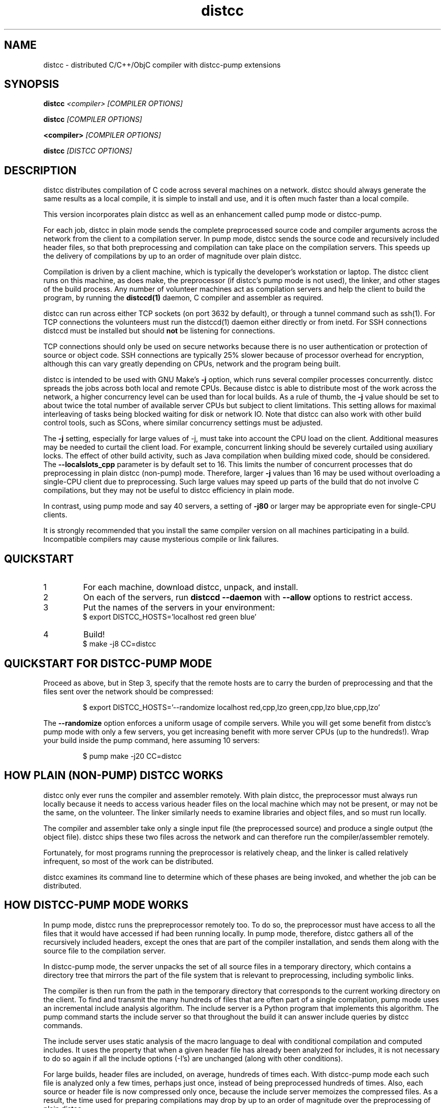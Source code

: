 .TH distcc 1 "2 June 2008"
.SH "NAME"
distcc \- distributed C/C++/ObjC compiler with distcc-pump extensions
.SH "SYNOPSIS"
.B distcc 
.I <compiler> [COMPILER OPTIONS] 
.PP
.B distcc
.I [COMPILER OPTIONS]
.PP
.B <compiler>
.I [COMPILER OPTIONS]
.PP
.B distcc
.I [DISTCC OPTIONS]
.SH "DESCRIPTION"
.P 
distcc distributes compilation of C code across several machines on a
network.  distcc should always generate the same results as a local
compile, it is simple to install and use, and it is often much faster than a
local compile.
.PP
This version incorporates plain distcc as well as an enhancement called
pump mode or distcc-pump.
.PP
For each job, distcc in plain mode sends the complete preprocessed source code
and compiler arguments across the network from the client to a compilation
server.  In pump mode, distcc sends the source code and recursively included
header files, so that both preprocessing and compilation can take place on the
compilation servers. This speeds up the delivery of compilations by up to an
order of magnitude over plain distcc.
.PP
Compilation is driven by a client machine, which is typically the developer's
workstation or laptop.  The distcc client runs on this machine, as does make,
the preprocessor (if distcc's pump mode is not used), the linker, and other
stages of the build process.  Any number of volunteer machines act as
compilation servers and help the client to build the program, by running the
.B distccd(1) 
daemon, C compiler and assembler
as required.
.PP
distcc can run across either TCP sockets (on port 3632 by default), or
through a tunnel command such as ssh(1).  For TCP connections the
volunteers must run the distccd(1) daemon either directly or from inetd.
For SSH connections distccd must be installed but should
.B not
be listening for connections.  
.PP
TCP connections should only be used on secure networks because there
is no user authentication or protection of source or object code.  SSH
connections are typically 25% slower because of processor overhead for
encryption, although this can vary greatly depending on CPUs, network
and the program being built.
.PP
distcc is intended to be used with GNU Make's
.B -j 
option, which runs several compiler processes concurrently.  distcc
spreads the jobs across both local and remote CPUs.  Because distcc is
able to distribute most of the work across the network, a higher
concurrency level can be used than for local builds.  As a rule of thumb, 
the
.B -j 
value should be set to about twice the total number of available server
CPUs but subject to client limitations.  This setting allows for maximal
interleaving of tasks being blocked waiting for disk or network IO. Note that
distcc can also work with other build control tools, such as SCons, where similar
concurrency settings must be adjusted.

The
.B -j
setting, especially for large values of -j, must take into account the CPU load
on the client.  Additional measures may be needed to curtail the client load.
For example, concurrent linking should be severely curtailed using auxiliary
locks.  The effect of other build activity, such as Java compilation when
building mixed code, should be considered.  The
.B --localslots_cpp
parameter is by default set to 16.
This limits the number of concurrent processes that do preprocessing in 
plain distcc (non-pump) mode.
Therefore, larger 
.B -j 
values than 16 may be used without overloading a single-CPU
client due to preprocessing.  Such large values may speed up parts of the build
that do not involve C compilations, but they may not be useful to distcc
efficiency in plain mode.

In contrast, using pump mode and say 40 servers, a setting of
.B -j80
or larger may be appropriate even for single-CPU clients.
.PP
It is strongly recommended that you install the same compiler version
on all machines participating in a build.  Incompatible compilers may
cause mysterious compile or link failures.
.SH "QUICKSTART"
.TP
1
For each machine, download distcc, unpack, and install.
.TP
2
On each of the servers, run 
.B distccd --daemon
with 
.B --allow
options to restrict access.
.TP 
3
Put the names of the servers in your environment:
.RS
$ export DISTCC_HOSTS='localhost red green blue'
.RE
.TP
4
Build!
.RS
$ make -j8 CC=distcc
.RE
.SH "QUICKSTART FOR DISTCC-PUMP MODE"
Proceed as above, but in Step 3, specify that the remote hosts are to carry the
burden of preprocessing and that the files sent over the network should be
compressed:

.RS
$ export DISTCC_HOSTS='--randomize localhost red,cpp,lzo green,cpp,lzo blue,cpp,lzo'
.RE

The 
.B --randomize
option enforces a uniform usage of compile servers.  While you will
get some benefit from distcc's pump mode with only a few servers, you
get increasing benefit with more server CPUs (up to the hundreds!).
Wrap your build inside the pump command, here assuming 10 servers:

.RS
$ pump make -j20 CC=distcc
.RE
.SH "HOW PLAIN (NON-PUMP) DISTCC WORKS"
distcc only ever runs the compiler and assembler remotely.  With plain distcc,
the preprocessor must always run locally because it needs to access various
header files on the local machine which may not be present, or may not be the
same, on the volunteer.  The linker similarly needs to examine libraries and
object files, and so must run locally.
.PP
The compiler and assembler take only a single input file (the
preprocessed source) and produce a single output (the object file).
distcc ships these two files across the network and can therefore run
the compiler/assembler remotely.
.PP
Fortunately, for most programs running the preprocessor is
relatively cheap, and the linker is called relatively
infrequent, so most of the work can be distributed.
.PP
distcc examines its command line to determine which of these
phases are being invoked, and whether the job can be
distributed.

.SH "HOW DISTCC-PUMP MODE WORKS"
In pump mode, distcc runs the prepreprocessor remotely too.  To do so,
the preprocessor must have access to all the files that it would
have accessed if had been running locally.  In pump mode, therefore,
distcc gathers all of the recursively included headers,
except the ones that are part of the compiler installation, and sends them along
with the source file to the compilation server. 

In distcc-pump mode, the server unpacks the set of all source files in a
temporary directory, which contains a directory tree that mirrors the part of
the file system that is relevant to preprocessing, including symbolic links.

The compiler is then run from the path in the temporary directory that
corresponds to the current working directory on the client.  To find and
transmit the many hundreds of files that are often part of a single compilation,
pump mode uses an incremental include analysis algorithm.  The include server is
a Python program that implements this algorithm.  The pump command starts the
include server so that throughout the build it can answer include queries by
distcc commands.

The include server uses static analysis of the macro language to deal
with conditional compilation and computed includes.  It uses the
property that when a given header file has already been analyzed for
includes, it is not necessary to do so again if all the include
options (-I's) are unchanged (along with other conditions).

For large builds, header files are included, on average, hundreds of
times each. With distcc-pump mode each such file is analyzed only a
few times, perhaps just once, instead of being preprocessed hundreds
of times.  Also, each source or header file is now compressed only
once, because the include server memoizes the compressed files.  As a
result, the time used for preparing compilations may drop by up to an
order of magnitude over the preprocessing of plain distcc.

Because distcc in pump mode is able to push out files up to about ten
times faster, build speed may increase 3X or more for large builds
compared to plain distcc mode.

Using pump mode requires both client and servers to use release 3.0 or
later of distcc and distccd (respectively).  

Note that the incremental include analysis of distc-pump mode rests on
the fundamental assumption that source and header files do not change
during the build process.  A few complex build systems, such as that
for Linux kernel 2.6, do not quite satisfy this requirement.  To
overcome such issues, and other corner cases such as absolute
filepaths in includes, see the include_server(1) man page.


.SH "OPTION SUMMARY"
Most options passed to distcc are interpreted as compiler options.
The following options are understood by distcc itself:
.TP 
.B --help
Displays summary instructions.
.TP
.B --version
Displays the distcc client version.
.TP
.B --show-hosts
Displays the host list that distcc would use.
See the Host Specifications section.
.TP
.B -j
Displays distcc's concurrency level, as calculated from the host list;
it is the maximum number of outstanding jobs issued by this client 
to all servers
By default this will be four times the number of hosts in the host list,
unless the /LIMIT option was used in the host list.
See the Host Specifications section.
.SH "INSTALLING DISTCC"
There are three different ways to call distcc, to suit different
circumstances:
.RS
.PP
distcc can be installed under the name of the real compiler, to
intercept calls to it and run them remotely.  This "masqueraded"
compiler has the widest compatibility with existing source trees, and
is convenient when you want to use distcc for all compilation.  The
fact that distcc is being used is transparent to the makefiles.
.PP
distcc can be prepended to compiler command lines, such as "distcc cc
-c hello.c" or CC="distcc gcc".  This is convenient when you want to
use distcc for only some compilations or to try it out, but can cause
trouble with some makefiles or versions of libtool that assume $CC
does not contain a space.
.PP
Finally, distcc can be used directly as a compiler.  "cc" is always
used as the name of the real compiler in this "implicit" mode.  This
can be convenient for interactive use when "explicit" mode does not
work but is not really recommended for new use.
.RE
.PP
Remember that you should not use two methods for calling distcc at the
same time.  If you are using a masquerade directory, don't change CC and/or
CXX, just put the directory early on your PATH.  If you're not using
a masquerade directory, you'll need to either change CC and/or CXX, or
modify the makefile(s) to call distcc explicitly.
.SH "MASQUERADING"
The basic idea is to create a "masquerade directory" which contains
links from the name of the real compiler to the distcc binary.  This
directory is inserted early on the PATH, so that calls to the compiler
are intercepted and distcc is run instead.  distcc then removes itself
from the PATH to find the real compiler.
.PP
For example:
.PP
.RS
.nf
# mkdir /usr/lib/distcc/bin
# cd /usr/lib/distcc/bin
# ln -s ../../../bin/distcc gcc
# ln -s ../../../bin/distcc cc
# ln -s ../../../bin/distcc g++
# ln -s ../../../bin/distcc c++
.fi
.RE
.PP
Then, to use distcc, a user just needs to put the directory
/usr/lib/distcc/bin early in the PATH, and have set a host list in
DISTCC_HOSTS or a file.  distcc will handle the rest.  
.PP
Note that this masquerade directory must occur on the PATH earlier
than the directory that contains the actual compilers of the same
names, and that any auxiliary programs that these compilers call (such
as as or ld) must also be found on the PATH in a directory after the
masquerade directory since distcc calls out to the real compiler with
a PATH value that has all directory up to and including the masquerade
directory trimmed off.
.PP
It is possible to get a "recursion error" in masquerade mode, which
means that distcc is somehow finding itself again, not the real
compiler.  This can indicate that you have two masquerade directories
on the PATH, possibly because of having two distcc installations in
different locations.  It can also indicate that you're trying to mix
"masqueraded" and "explicit" operation.
.PP
Recursion errors can be avoided by using shell scripts instead of links.
For example, in /usr/lib/distcc/bin create a file cc which contains:
.PP
.RS
.nf
#!/bin/sh 
distcc /usr/bin/gcc "$@"
.fi
.RE
.PP
In this way, we are not dependent on distcc having to locate the real gcc by
investigating the PATH variable. Instead, the compiler location is explicitly
provided.

.SH "USING DISTCC WITH CCACHE"
ccache is a program that speeds software builds by caching the results
of compilations.  ccache is normally called before distcc, so that
results are retrieved from a normal cache.  Some experimentation may
be required for idiosyncratic makefiles to make everything work together.
.PP
The most reliable method is to set
.IP
.B CCACHE_PREFIX="distcc"
.PP
This tells ccache to run distcc as a wrapper around the real
compiler.  ccache still uses the real compiler to detect compiler
upgrades.
.PP
ccache  can then be run using either a masquerade directory 
.I or 
by
setting
.IP
.B CC="ccache gcc"
.PP
As of version 2.2, ccache does not cache compilation from preprocessed
source and so will never get a cache hit if it is run from distccd or
distcc.  It must be run only on the client side and before distcc to
be any use.

distcc's pump mode is not compatible with ccache.
.SH "HOST SPECIFICATIONS"
A "host list" tells distcc which machines to use for compilation.  In
order, distcc looks in the 
.B $DISTCC_HOSTS
environment variable, the user's 
.B $DISTCC_DIR/hosts
file, and the system-wide host 
file.  If no host list can be found, distcc emits a warning and
compiles locally.
.PP
The host list is a simple whitespace separated list of host
specifications.  The simplest and most common form is a host names,
such as
.PP
.RS
.B localhost red green blue
.RE
.PP
distcc prefers hosts towards the start of the list, so machines should
be listed in descending order of speed.  In particular, when only a
single compilation can be run (such as from a configure script), the
first machine listed is used (but see
.I --randomize
below).
.PP
Placing 
.I localhost
at the right point in the list is important to getting good
performance.  Because overhead for running jobs locally is low,
localhost should normally be first.  However, it is important that the
client have enough cycles free to run the local jobs and the distcc
client.  If the client is slower than the volunteers, or if there are
many volunteers, then the client should be put later in the list or
not at all.  As a general rule, if the aggregate CPU speed of the
client is less than one fifth of the total, then the client should be
left out of the list.
.PP
If you have a large shared build cluster and a single shared hosts file,
the above rules would cause the first few machines in the hosts
file to be tried first even though they are likely to be busier than machines
later in the list.  To avoid this, place the keyword
.I --randomize
into the host list.  This will cause the host list to be randomized,
which should improve performance slightly for large build clusters.
.PP
There are two special host names 
.B --localslots
and
.B --localslots_cpp
which are useful for adjusting load on the local machine.  The 
.B --localslots
host specifies how many jobs that cannot be run remotely that can be run concurrently 
on the local machine, while 
.B --localslots_cpp
controls how many preprocessors will run in parallel on the local machine.  Tuning
these values can improve performance.  Linking on large projects
can take large amounts of memory.  Running parallel linkers, which cannot be 
executed remotely,  may
force the machine to swap, which reduces performance over just running the
jobs in sequence without swapping.   Getting the number of parallel preprocessors just
right allows you to use larger parallel factors with make, since the local machine
now has some machanism for measuring local resource usage.     
.PP
Finally there is the host entry
.PP
Performance depends on the details of the source and makefiles used
for the project, and the machine and network speeds.  Experimenting
with different settings for the host list and -j factor may improve
performance.
.PP
The syntax is
.PP
.nf
  DISTCC_HOSTS = HOSTSPEC ...
  HOSTSPEC = LOCAL_HOST | SSH_HOST | TCP_HOST | OLDSTYLE_TCP_HOST
                        | GLOBAL_OPTION
                        | ZEROCONF
  LOCAL_HOST = localhost[/LIMIT]
             | --localslots=<int>
             | --localslots_cpp=<int>
  SSH_HOST = [USER]@HOSTID[/LIMIT][:COMMAND][OPTIONS]
  TCP_HOST = HOSTID[:PORT][/LIMIT][OPTIONS]
  OLDSTYLE_TCP_HOST = HOSTID[/LIMIT][:PORT][OPTIONS]
  HOSTID = HOSTNAME | IPV4
  OPTIONS = ,OPTION[OPTIONS]
  OPTION = lzo | cpp
  GLOBAL_OPTION = --randomize
  ZEROCONF = +zeroconf
.fi
.PP
Here are some individual examples of the syntax:
.TP
.B localhost
The literal word "localhost" is interpreted specially to cause
compilations to be directly executed, rather than passed to a daemon
on the local machine.  If you do want to connect to a daemon on the
local machine for testing, then give the machine's IP address or real
hostname.  (This will be slower.)
.TP
.B IPV4
A literal IPv4 address, such as 
.B 10.0.0.1
.TP
.B HOSTNAME
A hostname to be looked up using the resolver.
.TP
.B :PORT
Connect to a specified decimal port number, rather than the default of
3632.
.TP
.B @HOSTID
Connect to the host over SSH, rather than TCP.  Options for the SSH
connection can be set in 
.B ~/.ssh/config
.TP
.B USER@
Connect to the host over SSH as a specified username.
.TP
.B :COMMAND 
Connect over SSH, and use a specified path to find the distccd
server.  This is normally only needed if for some reason you can't
install distccd into a directory on the default PATH for SSH
connections.  Use this if you get errors like "distccd: command not
found" in SSH mode.     
.TP
.B /LIMIT
A decimal limit can be added to any host specification to restrict the
number of jobs that this client will send to the machine.  The limit
defaults to four per host (two for localhost), but may be further
restricted by the server.  You should only need to increase this for
servers with more than two processors.
.TP
.B ,lzo
Enables LZO compression for this TCP or SSH host.
.TP
.B ,cpp
Enables distcc-pump mode for this host.  Note: the build command must be 
wrapped in the pump script in order to start the include server.
.TP
.B --randomize
Randomize the order of the host list before execution.
.TP
.B +zeroconf
.B This option is only available if distcc was compiled with Avahi support enabled at configure time.
When this special entry is present in the hosts list, distcc will use
Avahi Zeroconf DNS Service Discovery (DNS-SD) to locate any available
distccd servers on the local network.  This avoids the need to explicitly
list the host names or IP addresses of the distcc server machines.
The distccd servers must have been
started with the "--zeroconf" option to distccd.
An important caveat is that in the current implementation,
pump mode (",cpp") and compression (",lzo") will never be
used for hosts located via zeroconf.
.PP
Here is an example demonstrating some possibilities:
.PP
.RS
.nf
.B localhost/2 @bigman/16:/opt/bin/distccd oldmachine:4200/1
.B  # cartman is down
.B distant/3,lzo
.fi
.RE
.PP
Comments are allowed in host specifications.  Comments start with a
hash/pound sign (\fB#\fP) and run to the end of the line.
.PP
If a host in the list is not reachable distcc will emit a warning and
ignore that host for about one minute.
.SH "COMPRESSION"
The 
.B lzo 
host option specifies that LZO compression should be used for data
transfer, including preprocessed source, object code and error
messages.  Compression is usually economical on networks slower than
100Mbps, but results may vary depending on the network, processors and
source tree.
.PP 
Enabling compression makes the distcc client and server use more CPU time, but
less network traffic.  The added CPU time is insignificant for pump mode.  The
compression ratio is typically 4:1 for source and 2:1 for object code.
.PP
Using compression requires both client and server to use at least
release 2.9 of distcc.  No server configuration is required: the
server always responds with compressed replies to compressed requests.
.PP
Pump mode requires the servers to have the lzo host option on.
.SH "SEARCH PATHS"
.PP
If the compiler name is an absolute path, it is passed verbatim to the
server and the compiler is run from that directory.  For example:
.PP
.RS
.B distcc /usr/local/bin/gcc-3.1415 -c hello.c
.RE
.PP
If the compiler name is not absolute, or not fully qualified,
distccd's PATH is searched.  When distcc is run from a masquerade
directory, only the base name of the compiler is used.  The client's
PATH is used only to run the preprocessor and has no effect on the
server's path.
.SH "TIMEOUTS"
.PP
Both the distcc client and server impose timeouts on transfer of data
across the network.  This is intended to detect hosts which are down
or unreachable, and to prevent compiles hanging indefinitely if a
server is disconnected while in use.  If a client-side timeout
expires, the job will be re-run locally.
.PP
The timeouts are not configurable at present.
.SH "DIAGNOSTICS"
Error messages or warnings from local or remote compilers are passed
through to diagnostic output on the client.
.PP
distcc can supply extensive debugging information when the verbose
option is used.  This is controlled by the 
.B DISTCC_VERBOSE
environment variable on the client, and the
.B --verbose
option on the server.  For troubleshooting, examine both the client
and server error messages.
.SH "EXIT CODES"
The exit code of distcc is normally that of the compiler:
zero for successful compilation and non-zero otherwise.
.PP
distcc distinguishes between "genuine" errors such as a syntax error
in the source, and "accidental" errors such as a networking problem
connecting to a volunteer.  In the case of accidental errors, distcc
will retry the compilation locally unless the DISTCC_FALLBACK option
has been disabled.
.PP
If the compiler exits with a signal, distcc returns an exit code of
128 plus the signal number.
.PP
distcc internal errors cause an exit code between 100 and 127.  In
particular
.TP
100
General distcc failure.
.TP 
105
Out of memory.
.TP 
110
The given compiler was not found on the remote host.  Check that $CC is set appropriately and that it's installed in a directory on the search path for distccd.
.TP
111
Recursive call to distcc.
.TP 
116
No hosts defined and fallbacks disabled.
.PP
(Others are listed in exitcode.h.)
.SH "FILES"
If $DISTCC_HOSTS is not set, distcc reads a host list from either 
.B $DISTCC_DIR/hosts
or a system-wide configuration file set at compile time.  The file
locations are shown in the output from
.B distcc --help
.PP
distcc creates a number of temporary and lock files underneath the
temporary directory.
.SH "ENVIRONMENT VARIABLES"
distcc's behaviour is controlled by a number of environment variables.
For most cases nothing need be set if the host list is stored in a
file.
.TP
.B "DISTCC_HOSTS"
Space-separated list of volunteer host specifications.
.TP
.B "DISTCC_VERBOSE"
If set to 1, distcc produces explanatory messages on the standard
error stream or in the log file.  This can be helpful in debugging
problems.  Bug reports should include verbose output.
.TP
.B "DISTCC_LOG"
Log file to receive messages from distcc itself, rather
than stderr.
.TP
.B "DISTCC_FALLBACK"
By default distcc will compile locally if it fails to distribute a job
to the intended machine, or if no host list can be found.  If this
variable is set to 0 then fallbacks are disabled and those
compilations will simply fail.  Note that this does not affect jobs
which must always be local such as linking.
.TP
.B "DISTCC_SAVE_TEMPS"
If set to 1, temporary files are not deleted after use.  Good for
debugging, or if your disks are too empty.
.TP
.B "DISTCC_TCP_CORK"
If set to 0, disable use of "TCP corks", even if they're present on
this system.  Using corks normally helps pack requests into fewer
packets and aids performance.  This should normally be left enabled.
.TP
.B DISTCC_SSH
Specifies the command used for opening SSH connections.  Defaults to
"ssh" but may be set to a different connection command such as "lsh"
or "tsocks-ssh" that accepts a similar command line.  The command is
not split into words and is not executed through the shell. 
.TP
.B "DISTCC_DIR"
Per-user configuration directory to store lock files and state files.
By default 
.B ~/.distcc/ 
is used.
.TP
.B "TMPDIR"
Directory for temporary files such as preprocessor output.  By default
/tmp/ is used.
.TP
.B "UNCACHED_ERR_FD"
If set and if DISTCC_LOG is not set, distcc errors are written to the
file descriptor identified by this variable.  This variable is
intended mainly for automatic use by ccache, which sets it to avoid
caching transient errors such as network problems.
.TP
.B "DISTCC_ENABLE_DISCREPANCY_EMAIL"
If set, distcc sends an email when a compilation failed remotely, but succeeded
locally.  Built-in heuristics prevent some such discrepancy email from being sent if 
the problem is that a local file changed between the failing remote compilation
and the succeeding local compilation.
.TP
.B "DCC_EMAILLOG_WHOM_TO_BLAME"
The email address for discrepancy email; the default is "distcc-pump-errors".
.SH "CROSS COMPILING"
Cross compilation means building programs to run on a
machine with a different processor, architecture, or
operating system to where they were compiled.  distcc
supports cross compilation, including teams of
mixed-architecture machines, although some changes to the
compilation commands may be required.
.PP
The compilation command passed to distcc must be one that
will execute properly on every volunteer machine to produce
an object file of the appropriate type.  If the machines
have different processors, then simply using 
.B distcc cc
will probably not work, because that will normally invoke the
volunteer's native compiler.
.PP
Machines with the same CPU but different operating systems may not
necessarily generate compatible .o files.
.PP
Several different gcc configurations can be installed
side-by-side on any machine.  If you build gcc from source,
you should use the 
.B --program-suffix configuration
options to cause it to be installed with a name that encodes
the gcc version and the target platform.
.PP
The recommended convention for the gcc name is
.I TARGET-gcc-VERSION
such as
.B i686-linux-gcc-3.2
\&.  GCC 3.3 will install itself
under this name, in addition to 
.I TARGET-gcc
and, if it's native, 
.I gcc-VERSION 
and 
.I gcc
\&. 
.PP
The compiler must be installed under the same name on the
client and on every volunteer machine.
.SH "BUGS"
If you think you have found a  distcc bug, please see the file
.I reporting-bugs.txt
in the documentation directory for information on how to report it.
.PP
Some makefiles have missing or extra dependencies that cause incorrect
or slow parallel builds.  Recursive make is inefficient and can leave
processors unnecessarily idle for long periods.  (See
.I Recursive Make Considered Harmful
by Peter Miller.)  Makefile bugs are the most common cause of trees
failing to build under distcc.  Alternatives to Make such as
.I SCons
can give much faster builds for some projects.
.PP
Using different versions of gcc can cause confusing build problems
because the header files and binary interfaces have changed over time,
and some distributors have included incompatible patches without
changing the version number.  distcc does not protect against using
incompatible versions.  Compiler errors about link problems or
declarations in system header files are usually due to mismatched or
incorrectly installed compilers.
.PP
Due to limitations in gcc, gdb may not be able to automatically find
the source files for programs built using distcc in some
circumstances.  The gdb 
.B directory
command can be used.  This should be fixed in gcc 3.4.
.PP
gcc's 
.B -MD 
option can produce output in the wrong directory if the source and
object files are in different directories and the 
.B -MF 
option is not used.  There is no perfect solution because of
incompatible changes between gcc versions.  Explicitly specifying the
dependency output file with 
.B -MF
will fix the problem.
.PP
TCP mode connections should only be used on trusted networks.
.PP
Including slow machines in the list of volunteer hosts can slow the
build down.
.PP
When distcc or ccache is used on NFS, the filesystem must be exported
with the
.B no_subtree_check 
option to allow reliable renames between directories.
.PP
The compiler can be invoked with a command line
.B gcc hello.c
to both compile and link.  distcc doesn't split this into separate
parts, but rather runs the whole thing locally.
.PP
distcc-pump mode reverts to plain distcc mode for source files that contain 
includes with absolute paths (either directly or in an included file).
.PP
The .o files produced by discc in pump mode will be different from those produced
locally: for non-ELF files, the debug information will specify compile
directories of the server.  The code itself should be identical.
.PP
For the ELF-format, distcc rewrites the .o files to correct compile directory
path information.  While the resulting .o files are not bytewise identical to
what would have been produced by compiling on the local client (due to different
padding, etc), they should be functionally identical.
.PP
In distcc-pump mode, the include server is unable to handle certain very complicated computed
includes as found in parts of the boost library. The include server will time
out and distcc will revert to plain mode.
.PP

Other known bugs may be documented on 
.I http://code.google.com/p/distcc/
.SH "AUTHOR"
distcc was written by Martin Pool <mbp@sourcefrog.net>, with the
co-operation of many scholars including Wayne Davison, Frerich Raabe,
Dimitri Papadopoulos and others noted in the NEWS file.  Please report
bugs to <distcc@lists.samba.org>.  See \fBpump\fR(1) for the authors of pump mode.
.SH "LICENCE"
You are free to use distcc.  distcc (including this manual) may be
copied, modified or distributed only under the terms of the GNU
General Public Licence version 2 or later.  distcc comes with
absolutely no warrany.  A copy of the GPL is included in the file
COPYING.
.SH "SEE ALSO"
\fBdistccd\fR(1), \fBpump\fR(1), \fBinclude_server\fR(1), \fBgcc\fR(1),
\fBmake\fR(1), and  \fBccache\fR(1).
.I http://code.google.com/p/distcc/
.I http://ccache.samba.org/
